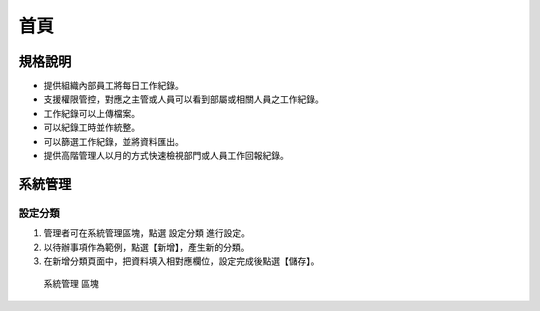 首頁
========================

規格說明
------------------------
 
* 提供組織內部員工將每日工作紀錄。
* 支援權限管控，對應之主管或人員可以看到部屬或相關人員之工作紀錄。
* 工作紀錄可以上傳檔案。
* 可以紀錄工時並作統整。
* 可以篩選工作紀錄，並將資料匯出。
* 提供高階管理人以月的方式快速檢視部門或人員工作回報紀錄。

系統管理
------------------------

設定分類
^^^^^^^^^^^^^^^^^^^^^^^^

#. 管理者可在系統管理區塊，點選 ``設定分類`` 進行設定。
#. 以待辦事項作為範例，點選【新增】，產生新的分類。
#. 在新增分類頁面中，把資料填入相對應欄位，設定完成後點選【儲存】。

.. figure:: images/image1.png
    :scale: 100%
    :alt: 系統管理 區塊

    系統管理 區塊